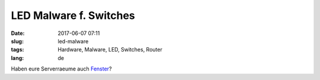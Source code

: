 LED Malware f. Switches
############################
:date: 2017-06-07 07:11
:slug: led-malware
:tags: Hardware, Malware, LED, Switches, Router
:lang: de

Haben eure Serverraeume auch `Fenster <https://it.slashdot.org/story/17/06/06/2218209/malware-uses-router-leds-to-steal-data-from-secure-networks>`_?
